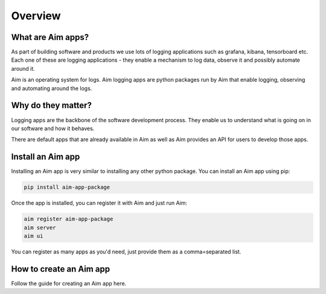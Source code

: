 ########
Overview
########

What are Aim apps?
==================
As part of building software and products we use lots of logging applications such as grafana, kibana, tensorboard etc.
Each one of these are logging applications - they enable a mechanism to log data, observe it and possibly automate around it.

Aim is an operating system for logs. Aim logging apps are python packages run by Aim that enable logging, observing and automating around the logs.

.. image:: https://docs-blobs.s3.us-east-2.amazonaws.com/v4-images/apps/aim-app-structure.png
   :alt: Example Image
   :width: 500px
   :align: center

Why do they matter?
===================
Logging apps are the backbone of the software development process. 
They enable us to understand what is going on in our software and how it behaves.

There are default apps that are already available in Aim as well as Aim provides an API for users to develop those apps.

Install an Aim app
==================
Installing an Aim app is very similar to installing any other python package.
You can install an Aim app using pip:

.. code-block:: console

  pip install aim-app-package

Once the app is installed, you can register it with Aim and just run Aim:

.. code-block:: console

  aim register aim-app-package
  aim server
  aim ui

You can register as many apps as you'd need, just provide them as a comma=separated list.

How to create an Aim app
========================

Follow the guide for creating an Aim app here.